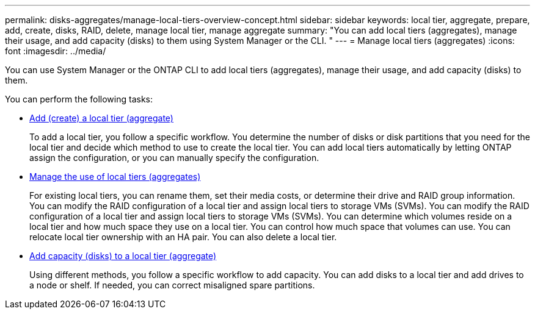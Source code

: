 ---
permalink: disks-aggregates/manage-local-tiers-overview-concept.html
sidebar: sidebar
keywords: local tier, aggregate, prepare, add, create, disks, RAID, delete, manage local tier, manage aggregate
summary: "You can add local tiers (aggregates), manage their usage, and add capacity (disks) to them using System Manager or the CLI. "
---
= Manage local tiers (aggregates)
:icons: font
:imagesdir: ../media/

[.lead]
You can use System Manager or the ONTAP CLI to add local tiers (aggregates), manage their usage, and add capacity (disks) to them.

You can perform the following tasks:

* link:add-local-tier-overview-task.html[Add (create) a local tier (aggregate)]
+
To add a local tier, you follow a specific workflow.  You determine the number of disks or disk partitions that you need for the local tier and decide which method to use to create the local tier.   You can add local tiers automatically by letting ONTAP assign the configuration, or you can manually specify the configuration.

* link:manage-use-local-tiers-overview-task.html[Manage the use of local tiers (aggregates)]
+
For existing local tiers, you can rename them, set their media costs, or determine their drive and RAID group information. You can modify the RAID configuration of a local tier and assign local tiers to storage VMs (SVMs).
You can modify the RAID configuration of a local tier and assign local tiers to storage VMs (SVMs). You can determine which volumes reside on a local tier and how much space they use on a local tier. You can control how much space that volumes can use. You can relocate local tier ownership with an HA pair.  You can also delete a local tier.

* link:add-capacity-local-tier-overview-task.html[Add capacity (disks) to a local tier (aggregate)]
+
Using different methods, you follow a specific workflow to add capacity.
You can add disks to a local tier and add drives to a node or shelf.
If needed, you can correct misaligned spare partitions.

// 2024 Feb 23, Git Issue 1249
// BURT 1485072, 08-30-2022
